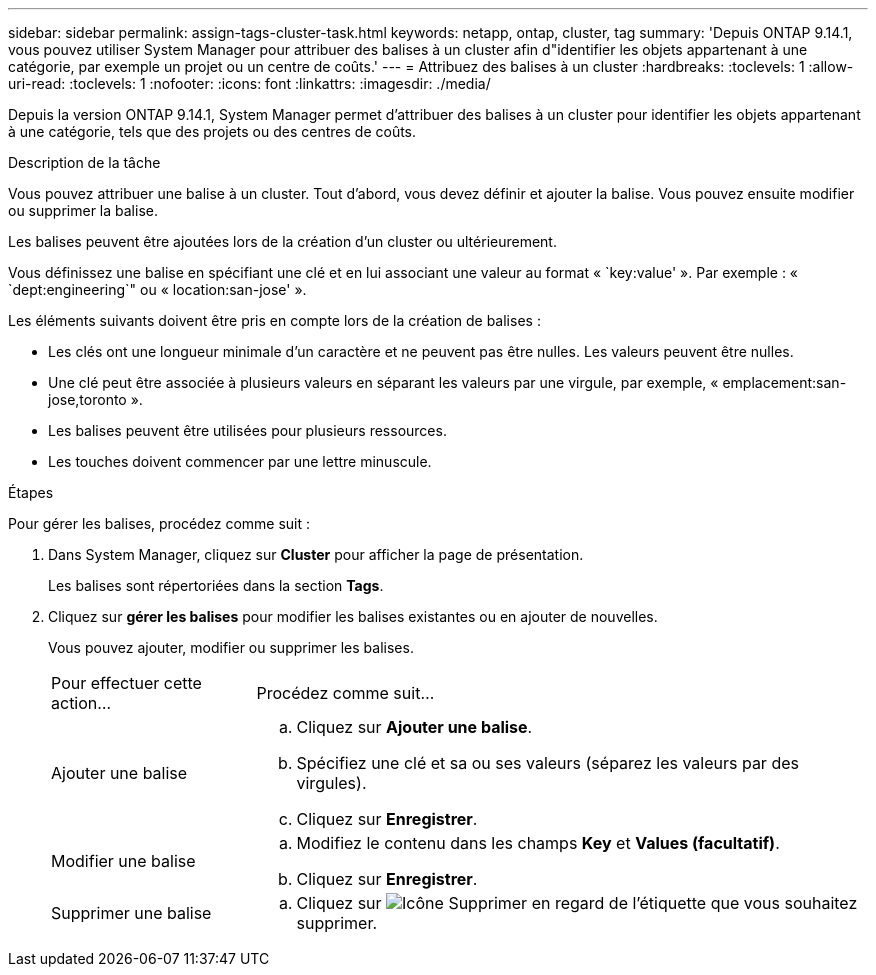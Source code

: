 ---
sidebar: sidebar 
permalink: assign-tags-cluster-task.html 
keywords: netapp, ontap, cluster, tag 
summary: 'Depuis ONTAP 9.14.1, vous pouvez utiliser System Manager pour attribuer des balises à un cluster afin d"identifier les objets appartenant à une catégorie, par exemple un projet ou un centre de coûts.' 
---
= Attribuez des balises à un cluster
:hardbreaks:
:toclevels: 1
:allow-uri-read: 
:toclevels: 1
:nofooter: 
:icons: font
:linkattrs: 
:imagesdir: ./media/


[role="lead"]
Depuis la version ONTAP 9.14.1, System Manager permet d'attribuer des balises à un cluster pour identifier les objets appartenant à une catégorie, tels que des projets ou des centres de coûts.

.Description de la tâche
Vous pouvez attribuer une balise à un cluster. Tout d'abord, vous devez définir et ajouter la balise.  Vous pouvez ensuite modifier ou supprimer la balise.

Les balises peuvent être ajoutées lors de la création d'un cluster ou ultérieurement.

Vous définissez une balise en spécifiant une clé et en lui associant une valeur au format « `key:value' ».  Par exemple : « `dept:engineering`" ou « location:san-jose' ».

Les éléments suivants doivent être pris en compte lors de la création de balises :

* Les clés ont une longueur minimale d'un caractère et ne peuvent pas être nulles.  Les valeurs peuvent être nulles.
* Une clé peut être associée à plusieurs valeurs en séparant les valeurs par une virgule, par exemple, « emplacement:san-jose,toronto ».
* Les balises peuvent être utilisées pour plusieurs ressources.
* Les touches doivent commencer par une lettre minuscule.


.Étapes
Pour gérer les balises, procédez comme suit :

. Dans System Manager, cliquez sur *Cluster* pour afficher la page de présentation.
+
Les balises sont répertoriées dans la section *Tags*.

. Cliquez sur *gérer les balises* pour modifier les balises existantes ou en ajouter de nouvelles.
+
Vous pouvez ajouter, modifier ou supprimer les balises.

+
[cols="25,75"]
|===


| Pour effectuer cette action... | Procédez comme suit... 


 a| 
Ajouter une balise
 a| 
.. Cliquez sur *Ajouter une balise*.
.. Spécifiez une clé et sa ou ses valeurs (séparez les valeurs par des virgules).
.. Cliquez sur *Enregistrer*.




 a| 
Modifier une balise
 a| 
.. Modifiez le contenu dans les champs *Key* et *Values (facultatif)*.
.. Cliquez sur *Enregistrer*.




 a| 
Supprimer une balise
 a| 
.. Cliquez sur image:../media/icon_trash_can_white_bg.gif["Icône Supprimer"] en regard de l'étiquette que vous souhaitez supprimer.


|===

